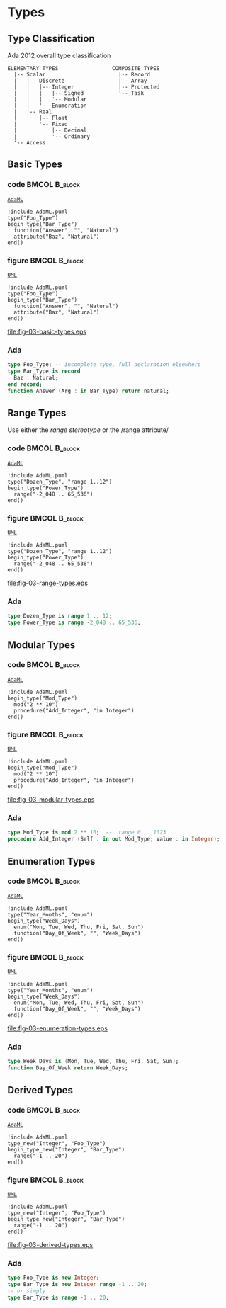 * Types
** Type Classification
Ada 2012 overall type classification\newline

#+begin_example
ELEMENTARY TYPES                 COMPOSITE TYPES
  |-- Scalar                       |-- Record
  |   |-- Discrete                 |-- Array
  |   |   |-- Integer              |-- Protected
  |   |   |   |-- Signed           '-- Task
  |   |   |   '-- Modular
  |   |   '-- Enumeration
  |   '-- Real
  |       |-- Float
  |       '-- Fixed
  |           |-- Decimal
  |           '-- Ordinary
  '-- Access
#+end_example

** Basic Types
*** code                                                    :BMCOL:B_block:
:PROPERTIES:
:BEAMER_col: 0.55
:END:
_=AdaML=_
#+begin_example
!include AdaML.puml
type("Foo_Type")
begin_type("Bar_Type")
  function("Answer", "", "Natural")
  attribute("Baz", "Natural")
end()
#+end_example

*** figure                                                    :BMCOL:B_block:
:PROPERTIES:
:BEAMER_col: 0.45
:END:
_=UML=_
#+begin_src plantuml :file fig-03-basic-types.eps
!include AdaML.puml
type("Foo_Type")
begin_type("Bar_Type")
  function("Answer", "", "Natural")
  attribute("Baz", "Natural")
end()
#+end_src

#+RESULTS[5c1d589e39dac08c16326372d2ada6331a1129b0]:
[[file:fig-03-basic-types.eps]]

*** Ada
#+begin_src ada
type Foo_Type; -- incomplete type, full declaration elsewhere
type Bar_Type is record
  Baz : Natural;
end record;
function Answer (Arg : in Bar_Type) return natural;
#+end_src

** Range Types
Use either the /range stereotype/ or the /range attribute/\newline

*** code                                                    :BMCOL:B_block:
:PROPERTIES:
:BEAMER_col: 0.55
:END:
_=AdaML=_
#+begin_example
!include AdaML.puml
type("Dozen_Type", "range 1..12")
begin_type("Power_Type")
  range("-2_048 .. 65_536")
end()
#+end_example

*** figure                                                    :BMCOL:B_block:
:PROPERTIES:
:BEAMER_col: 0.45
:END:
_=UML=_
#+begin_src plantuml :file fig-03-range-types.eps
!include AdaML.puml
type("Dozen_Type", "range 1..12")
begin_type("Power_Type")
  range("-2_048 .. 65_536")
end()
#+end_src

#+RESULTS[09ee69d76a84bbf58e9e8b3d82e38b8b95903cc1]:
[[file:fig-03-range-types.eps]]

*** Ada
#+begin_src ada :exports code
type Dozen_Type is range 1 .. 12;
type Power_Type is range -2_048 .. 65_536;
#+end_src

** Modular Types
*** code                                                    :BMCOL:B_block:
:PROPERTIES:
:BEAMER_col: 0.65
:END:
_=AdaML=_
#+begin_example
!include AdaML.puml
begin_type("Mod_Type")
  mod("2 ** 10")
  procedure("Add_Integer", "in Integer")
end()
#+end_example

*** figure                                                    :BMCOL:B_block:
:PROPERTIES:
:BEAMER_col: 0.35
:END:
_=UML=_
#+begin_src plantuml :file fig-03-modular-types.eps
!include AdaML.puml
begin_type("Mod_Type")
  mod("2 ** 10")
  procedure("Add_Integer", "in Integer")
end()
#+end_src

#+RESULTS[42d0b89e1728445ebf9a19a879813b200093e6ac]:
[[file:fig-03-modular-types.eps]]

*** Ada
#+begin_src ada :exports code
type Mod_Type is mod 2 ** 10;  --  range 0 .. 1023
procedure Add_Integer (Self : in out Mod_Type; Value : in Integer);
#+end_src

** Enumeration Types
*** code                                                    :BMCOL:B_block:
:PROPERTIES:
:BEAMER_col: 0.6
:END:
_=AdaML=_
#+begin_example
!include AdaML.puml
type("Year_Months", "enum")
begin_type("Week_Days")
  enum("Mon, Tue, Wed, Thu, Fri, Sat, Sun")
  function("Day_Of_Week", "", "Week_Days")
end()
#+end_example

*** figure                                                    :BMCOL:B_block:
:PROPERTIES:
:BEAMER_col: 0.4
:END:
_=UML=_
#+begin_src plantuml :file fig-03-enumeration-types.eps
!include AdaML.puml
type("Year_Months", "enum")
begin_type("Week_Days")
  enum("Mon, Tue, Wed, Thu, Fri, Sat, Sun")
  function("Day_Of_Week", "", "Week_Days")
end()
#+end_src

#+RESULTS[1e6de9e659710a72e5e64d64cf803032149e6516]:
[[file:fig-03-enumeration-types.eps]]

*** Ada
#+begin_src ada :export code
type Week_Days is (Mon, Tue, Wed, Thu, Fri, Sat, Sun);
function Day_Of_Week return Week_Days;
#+end_src

** Derived Types
*** code                                                    :BMCOL:B_block:
:PROPERTIES:
:BEAMER_col: 0.55
:END:
_=AdaML=_
#+begin_example
!include AdaML.puml
type_new("Integer", "Foo_Type")
begin_type_new("Integer", "Bar_Type")
  range("-1 .. 20")
end()
#+end_example

*** figure                                                    :BMCOL:B_block:
:PROPERTIES:
:BEAMER_col: 0.45
:END:
_=UML=_
#+begin_src plantuml :file fig-03-derived-types.eps
!include AdaML.puml
type_new("Integer", "Foo_Type")
begin_type_new("Integer", "Bar_Type")
  range("-1 .. 20")
end()
#+end_src

#+RESULTS[147bd8dbffd80fd6a841223975d65db61fea4101]:
[[file:fig-03-derived-types.eps]]

*** Ada
#+begin_src ada :exports code
type Foo_Type is new Integer;
type Bar_Type is new Integer range -1 .. 20;
-- or simply
type Bar_Type is range -1 .. 20;
#+end_src

** Config                                                         :noexport:
Local Variables:
org-confirm-babel-evaluate: nil
End:
